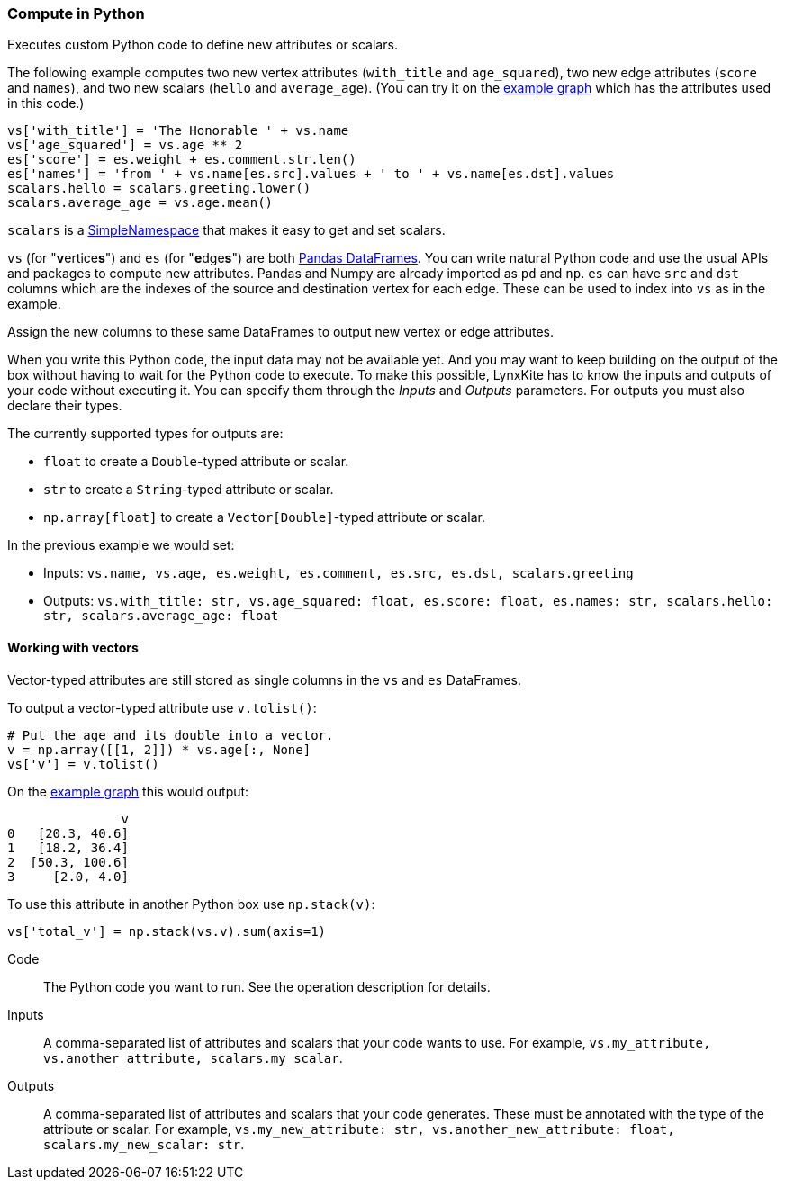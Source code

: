 ### Compute in Python

Executes custom Python code to define new attributes or scalars.

The following example computes two new vertex attributes (`with_title` and `age_squared`),
two new edge attributes (`score` and `names`), and two new scalars (`hello` and `average_age`).
(You can try it on the <<Create example graph, example graph>> which
has the attributes used in this code.)

[source,python]
----
vs['with_title'] = 'The Honorable ' + vs.name
vs['age_squared'] = vs.age ** 2
es['score'] = es.weight + es.comment.str.len()
es['names'] = 'from ' + vs.name[es.src].values + ' to ' + vs.name[es.dst].values
scalars.hello = scalars.greeting.lower()
scalars.average_age = vs.age.mean()
----

`scalars` is a https://docs.python.org/3/library/types.html#types.SimpleNamespace[SimpleNamespace]
that makes it easy to get and set scalars.

`vs` (for "**v**ertice**s**") and `es` (for "**e**dge**s**") are both
https://pandas.pydata.org/pandas-docs/stable/reference/api/pandas.DataFrame.html[Pandas DataFrames].
You can write natural Python code and use the usual APIs and packages to
compute new attributes. Pandas and Numpy are already imported as `pd` and `np`.
`es` can have `src` and `dst` columns which are the indexes of the source and destination
vertex for each edge. These can be used to index into `vs` as in the example.

Assign the new columns to these same DataFrames to output new vertex or edge attributes.

When you write this Python code, the input data may not be available yet.
And you may want to keep building on the output of the box without having
to wait for the Python code to execute. To make this possible, LynxKite has
to know the inputs and outputs of your code without executing it.
You can specify them through the _Inputs_ and _Outputs_ parameters.
For outputs you must also declare their types.

The currently supported types for outputs are:

- `float` to create a `Double`-typed attribute or scalar.
- `str` to create a `String`-typed attribute or scalar.
- `np.array[float]` to create a `Vector[Double]`-typed attribute or scalar.

In the previous example we would set:

- Inputs: `vs.name, vs.age, es.weight, es.comment, es.src, es.dst, scalars.greeting`
- Outputs: `vs.with_title: str, vs.age_squared: float, es.score: float, es.names: str, scalars.hello: str, scalars.average_age: float`

#### Working with vectors

Vector-typed attributes are still stored as single columns in the `vs` and `es` DataFrames.

To output a vector-typed attribute use `v.tolist()`:

[source,python]
----
# Put the age and its double into a vector.
v = np.array([[1, 2]]) * vs.age[:, None]
vs['v'] = v.tolist()
----

On the <<Create example graph, example graph>> this would output:

----
               v
0   [20.3, 40.6]
1   [18.2, 36.4]
2  [50.3, 100.6]
3     [2.0, 4.0]
----

To use this attribute in another Python box use `np.stack(v)`:

[source,python]
----
vs['total_v'] = np.stack(vs.v).sum(axis=1)
----

====
[p-code]#Code#::
The Python code you want to run. See the operation description for details.

[p-inputs]#Inputs#::
A comma-separated list of attributes and scalars that your code wants to use.
For example, `vs.my_attribute, vs.another_attribute, scalars.my_scalar`.

[p-outputs]#Outputs#::
A comma-separated list of attributes and scalars that your code generates.
These must be annotated with the type of the attribute or scalar.
For example, `vs.my_new_attribute: str, vs.another_new_attribute: float, scalars.my_new_scalar: str`.
====
